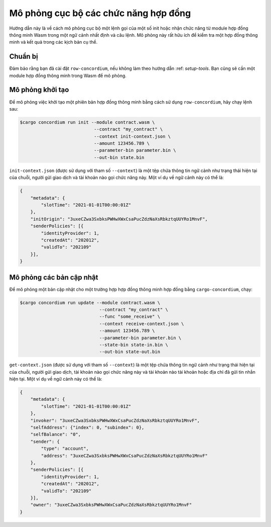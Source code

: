 .. mô phỏng cục bộ:

===================================
Mô phỏng cục bộ các chức năng hợp đồng
===================================

Hướng dẫn này là về cách mô phỏng cục bộ một lệnh gọi của một số init hoặc
nhận chức năng từ module hợp đồng thông minh Wasm trong một ngữ cảnh nhất định và
câu lệnh.
Mô phỏng này rất hữu ích để kiểm tra một hợp đồng thông minh và kết quả trong
các kịch bản cụ thể.

.. Xem thêm::

   Để biết hướng dẫn về các bài kiểm tra đơn vị tự động, hãy xem: ref:`unit-test-contract`.

Chuẩn bị
===========

Đảm bảo rằng bạn đã cài đặt ``row-concordium``, nếu không làm theo hướng dẫn
:ref: `setup-tools`.
Bạn cũng sẽ cần một module hợp đồng thông minh trong Wasm để mô phỏng.

.. todo::

   Viết phần còn lại, khi nội dung lược đồ đã sẵn sàng.

Mô phỏng khởi tạo
========================

Để mô phỏng việc khởi tạo một phiên bản hợp đồng thông minh bằng cách sử dụng
``row-concordium``, hãy chạy lệnh sau:

.. code-block:: console

   $cargo concordium run init --module contract.wasm \
                               --contract "my_contract" \
                               --context init-context.json \
                               --amount 123456.789 \
                               --parameter-bin parameter.bin \
                               --out-bin state.bin

``init-context.json`` (được sử dụng với tham số ``--context``) là một tệp
chứa thông tin ngữ cảnh như trạng thái hiện tại của chuỗi,
người gửi giao dịch và tài khoản nào gọi chức năng này.
Một ví dụ về ngữ cảnh này có thể là:

.. code-block:: json

   {
       "metadata": {
           "slotTime": "2021-01-01T00:00:01Z"
       },
       "initOrigin": "3uxeCZwa3SxbksPWHwXWxCsaPucZdzNaXsRbkztqUUYRo1MnvF",
       "senderPolicies": [{
           "identityProvider": 1,
           "createdAt": "202012",
           "validTo": "202109"
       }],
   }

.. Xem thêm::

   Để tham khảo ngữ cảnh, hãy xem: ref:`simulate-context`.


Mô phỏng các bản cập nhật
=========================

Để mô phỏng một bản cập nhật cho một trường hợp hợp đồng thông minh hợp đồng bằng
``cargo-concordium``, chạy:

.. code-block:: console

   $cargo concordium run update --module contract.wasm \
                                 --contract "my_contract" \
                                 --func "some_receive" \
                                 --context receive-context.json \
                                 --amount 123456.789 \
                                 --parameter-bin parameter.bin \
                                 --state-bin state-in.bin \
                                 --out-bin state-out.bin

``get-context.json`` (được sử dụng với tham số ``--context``) là một tệp
chứa thông tin ngữ cảnh như trạng thái hiện tại của chuỗi,
người gửi giao dịch, tài khoản nào gọi chức năng này và tài khoản nào
tài khoản hoặc địa chỉ đã gửi tin nhắn hiện tại.
Một ví dụ về ngữ cảnh này có thể là:

.. code-block:: json

   {
       "metadata": {
           "slotTime": "2021-01-01T00:00:01Z"
       },
       "invoker": "3uxeCZwa3SxbksPWHwXWxCsaPucZdzNaXsRbkztqUUYRo1MnvF",
       "selfAddress": {"index": 0, "subindex": 0},
       "selfBalance": "0",
       "sender": {
           "type": "account",
           "address": "3uxeCZwa3SxbksPWHwXWxCsaPucZdzNaXsRbkztqUUYRo1MnvF"
       },
       "senderPolicies": [{
           "identityProvider": 1,
           "createdAt": "202012",
           "validTo": "202109"
       }],
       "owner": "3uxeCZwa3SxbksPWHwXWxCsaPucZdzNaXsRbkztqUUYRo1MnvF"
   }


.. Xem thêm::

   Để tham khảo ngữ cảnh, hãy xem: ref:`simulate-context`.